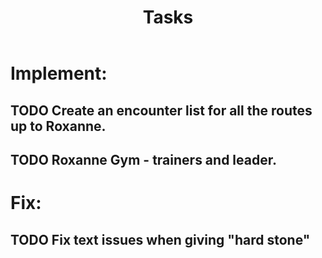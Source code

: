 #+title: Tasks

* Implement:

** TODO Create an encounter list for all the routes up to Roxanne.
** TODO Roxanne Gym - trainers and leader.

* Fix:

** TODO Fix text issues when giving "hard stone"
